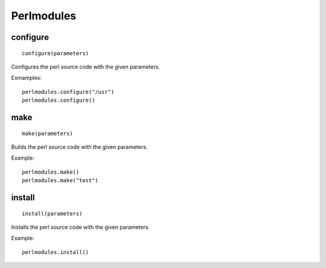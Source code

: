 .. _perlmodules:

Perlmodules
===========

configure
---------

::

    configure(parameters)

Configures the perl source code with the given parameters.

Exmamples::

    perlmodules.configure("/usr")
    perlmodules.configure()


make
----

::

    make(parameters)

Builds the perl source code with the given parameters.

Example::

    perlmodules.make()
    perlmodules.make("test")


install
-------

::

    install(parameters)

Installs the perl source code with the given parameters.

Example::

    perlmodules.install()

